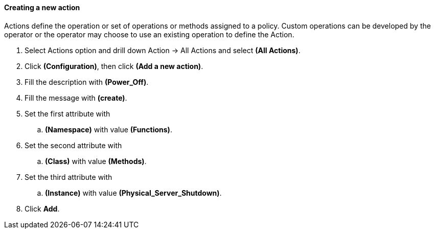 ==== Creating a new action

Actions define the operation or set of operations or methods assigned to a policy.  Custom operations can be developed by the operator or the operator may choose to use an existing operation to define the Action.

. Select Actions option and drill down Action → All Actions and select **(All Actions)**.

. Click **(Configuration)**, then click **(Add a new action)**.

. Fill the description with **(Power_Off)**.

. Fill the message with **(create)**.

. Set the first attribute with
    ..  *(Namespace)* with value **(Functions)**.

. Set the second attribute with
    ..  *(Class)* with value **(Methods)**.

. Set the third attribute with
    .. *(Instance)* with value **(Physical_Server_Shutdown)**.
    
. Click **Add**.